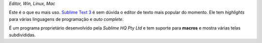 *Editor, Win, Linux, Mac*

Este é o que eu mais uso. `Sublime Text 3 <http://www.sublimetext.com/3>`_ é sem dúvida o editor de texto mais popular do momento. Ele tem *highlights* para várias linguagens de programação e *auto complete*.

.. image:: path

É um programa proprietário desenvolvido pela *Sublime HQ Pty Ltd* e tem suporte para **macros** e mostra várias telas subdivididas. 

